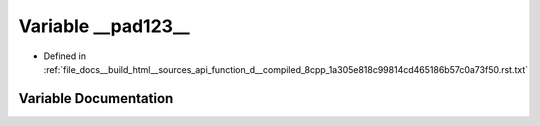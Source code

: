 .. _exhale_variable_function__d____compiled__8cpp__1a305e818c99814cd465186b57c0a73f50_8rst_8txt_1af3ea250c4cb2a5f714c9fe7c490f4581:

Variable __pad123__
===================

- Defined in :ref:`file_docs__build_html__sources_api_function_d__compiled_8cpp_1a305e818c99814cd465186b57c0a73f50.rst.txt`


Variable Documentation
----------------------


.. doxygenvariable:: __pad123__
